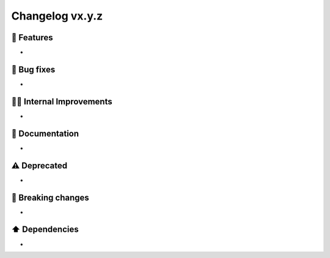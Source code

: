 Changelog vx.y.z
----------------

🎉 Features
^^^^^^^^^^^
-

🐛 Bug fixes
^^^^^^^^^^^^
-

👷‍♂️ Internal Improvements
^^^^^^^^^^^^^^^^^^^^^^^^^^^^
-

📖 Documentation
^^^^^^^^^^^^^^^^
-

⚠️  Deprecated
^^^^^^^^^^^^^^^^^
-

🚨 Breaking changes
^^^^^^^^^^^^^^^^^^^
-

⬆️ Dependencies
^^^^^^^^^^^^^^^^^^
-
